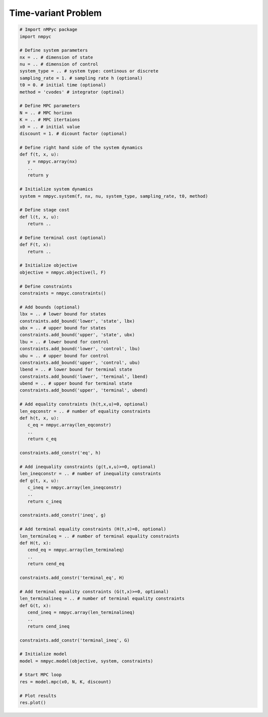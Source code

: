 Time-variant Problem
======================

.. code-block:: Python

   # Import nMPyc package
   import nmpyc 

   # Define system parameters
   nx = .. # dimension of state
   nu = .. # dimension of control
   system_type = .. # system type: continous or discrete 
   sampling_rate = 1. # sampling rate h (optional)
   t0 = 0. # initial time (optional)
   method = 'cvodes' # integrator (optinal)

   # Define MPC parameters
   N = .. # MPC horizon
   K = .. # MPC itertaions
   x0 = .. # initial value
   discount = 1. # dicount factor (optional)

   # Define right hand side of the system dynamics
   def f(t, x, u):
      y = nmpyc.array(nx)
      ..
      return y

   # Initialize system dynamics
   system = nmpyc.system(f, nx, nu, system_type, sampling_rate, t0, method)

   # Define stage cost
   def l(t, x, u):
      return ..

   # Define terminal cost (optional)
   def F(t, x):
      return ..

   # Initialize objective 
   objective = nmpyc.objective(l, F)

   # Define constraints
   constraints = nmpyc.constraints()

   # Add bounds (optional)
   lbx = .. # lower bound for states
   constraints.add_bound('lower', 'state', lbx)
   ubx = .. # upper bound for states
   constraints.add_bound('upper', 'state', ubx)
   lbu = .. # lower bound for control
   constraints.add_bound('lower', 'control', lbu)
   ubu = .. # upper bound for control
   constraints.add_bound('upper', 'control', ubu)
   lbend = .. # lower bound for terminal state
   constraints.add_bound('lower', 'terminal', lbend)
   ubend = .. # upper bound for terminal state
   constraints.add_bound('upper', 'terminal', ubend)

   # Add equality constraints (h(t,x,u)=0, optional)
   len_eqconstr = .. # number of equality constraints
   def h(t, x, u):
      c_eq = nmpyc.array(len_eqconstr)
      ..
      return c_eq

   constraints.add_constr('eq', h)

   # Add inequality constraints (g(t,x,u)>=0, optional)
   len_ineqconstr = .. # number of inequality constraints
   def g(t, x, u):
      c_ineq = nmpyc.array(len_ineqconstr)
      ..
      return c_ineq

   constraints.add_constr('ineq', g)

   # Add terminal equality constraints (H(t,x)=0, optional)
   len_terminaleq = .. # number of terminal equality constraints
   def H(t, x):
      cend_eq = nmpyc.array(len_terminaleq)
      ..
      return cend_eq

   constraints.add_constr('terminal_eq', H)

   # Add terminal equality constraints (G(t,x)>=0, optional)
   len_terminalineq = .. # number of terminal equality constraints
   def G(t, x):
      cend_ineq = nmpyc.array(len_terminalineq)
      ..
      return cend_ineq

   constraints.add_constr('terminal_ineq', G)

   # Initialize model
   model = nmpyc.model(objective, system, constraints)

   # Start MPC loop
   res = model.mpc(x0, N, K, discount)

   # Plot results
   res.plot()

   


   
